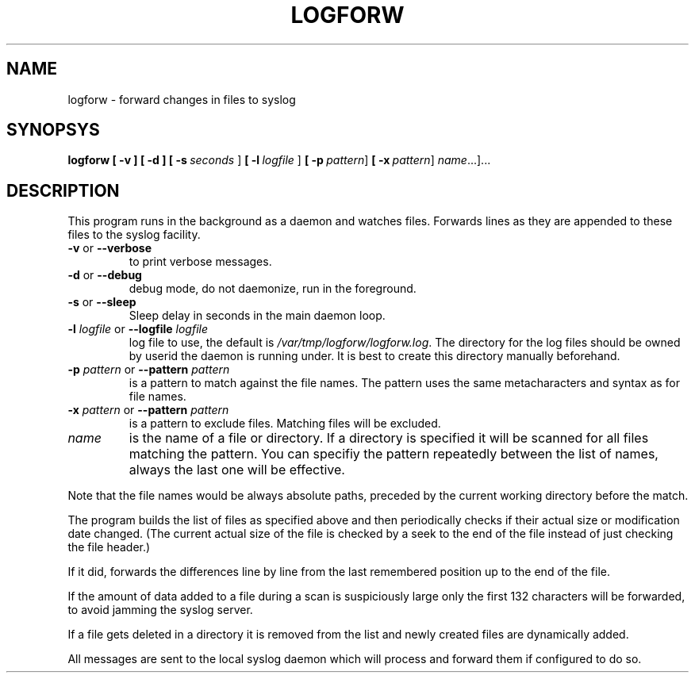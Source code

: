 .TH LOGFORW "1" "2012-01-16" "Log forward utility" "User Commands"

.SH NAME
logforw \- forward changes in files to syslog

.SH SYNOPSYS
.B logforw
.B [ \-v ]
.B [ \-d ]
.B [ \-s\ \fIseconds\fR ]
.B [ \-l\ \fIlogfile\fR ]
.B [ \-p\ \fIpattern\fR\]
.B [ \-x\ \fIpattern\fR\]
.B \fIname\fR...]...

.SH DESCRIPTION
This program runs in the background as a daemon and
watches files. Forwards lines as they are appended to
these files to the syslog facility.

.TP
.B \-v\fR or \fB\--verbose\fR
to print verbose messages.

.TP
.B \-d\fR or \fB\--debug\fR
debug mode, do not daemonize, run in the foreground.

.TP
.B \-s\fR or \fB\--sleep\fR
Sleep delay in seconds in the main daemon loop.

.TP
.B \-l \fIlogfile\fR or \fB\--logfile\fR \fIlogfile\fR
log file to use, the default is
.IR /var/tmp/logforw/logforw.log .
The directory for the log files should be owned by
userid the daemon is running under. It is best to create
this directory manually beforehand.

.TP
.B \-p \fIpattern\fR or \fB\--pattern\fR \fIpattern\fR
is a pattern to match against the file names. The pattern
uses the same metacharacters and syntax as for file names.

.TP
.B \-x \fIpattern\fR or \fB\--pattern\fR \fIpattern\fR
is a pattern to exclude files. Matching files will be
excluded.

.TP
.B \fIname\fR
is the name of a file or directory. If a directory is
specified it will be scanned for all files matching the
pattern. You can specifiy the pattern repeatedly between
the list of names, always the last one will be effective.

.PP
Note that the file names would be always absolute paths,
preceded by the current working directory before the match.

.PP
The program builds the list of files as specified above and then
periodically checks if their actual size or modification date
changed. (The current actual size of the file is checked by a
seek to the end of the file instead of just checking the file
header.)

.PP
If it did, forwards the differences line by line from
the last remembered position up to the end of the file.

.PP
If the amount of data added to a file during a scan is suspiciously
large only the first 132 characters will be forwarded, to avoid
jamming the syslog server.

.PP
If a file gets deleted in a directory it is removed from the list
and newly created files are dynamically added.

.PP
All messages are sent to the local syslog daemon which will process
and forward them if configured to do so.


